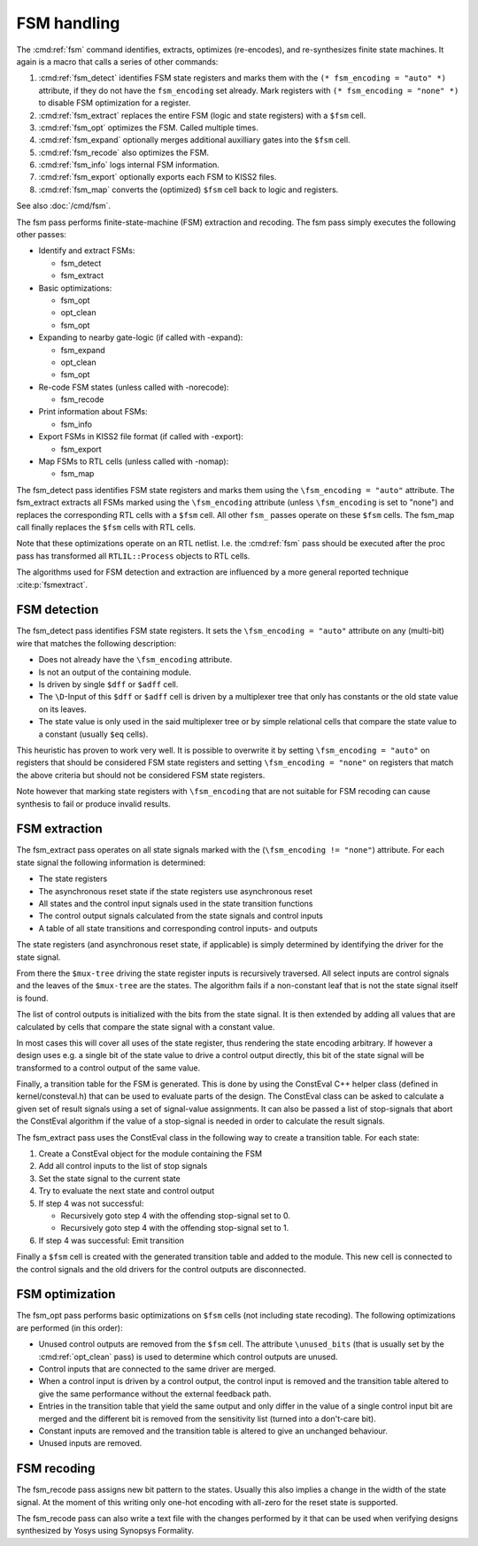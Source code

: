 FSM handling
============

The :cmd:ref:`fsm` command identifies, extracts, optimizes (re-encodes), and
re-synthesizes finite state machines. It again is a macro that calls a series of
other commands:

#. :cmd:ref:`fsm_detect` identifies FSM state registers and marks them
   with the ``(* fsm_encoding = "auto" *)`` attribute, if they do not have the
   ``fsm_encoding`` set already. Mark registers with ``(* fsm_encoding = "none"
   *)`` to disable FSM optimization for a register.
#. :cmd:ref:`fsm_extract` replaces the entire FSM (logic and state registers)
   with a ``$fsm`` cell.
#. :cmd:ref:`fsm_opt` optimizes the FSM. Called multiple times.
#. :cmd:ref:`fsm_expand` optionally merges additional auxilliary gates into the
   ``$fsm`` cell.
#. :cmd:ref:`fsm_recode` also optimizes the FSM.
#. :cmd:ref:`fsm_info` logs internal FSM information.
#. :cmd:ref:`fsm_export` optionally exports each FSM to KISS2 files.
#. :cmd:ref:`fsm_map` converts the (optimized) ``$fsm`` cell back to logic and
   registers.

See also :doc:`/cmd/fsm`.

The fsm pass performs finite-state-machine (FSM) extraction and recoding. The
fsm pass simply executes the following other passes:

-  Identify and extract FSMs:

   -  fsm_detect
   -  fsm_extract

-  Basic optimizations:

   -  fsm_opt
   -  opt_clean
   -  fsm_opt

-  Expanding to nearby gate-logic (if called with -expand):

   -  fsm_expand
   -  opt_clean
   -  fsm_opt

-  Re-code FSM states (unless called with -norecode):

   -  fsm_recode

-  Print information about FSMs:

   -  fsm_info

-  Export FSMs in KISS2 file format (if called with -export):

   -  fsm_export

-  Map FSMs to RTL cells (unless called with -nomap):

   -  fsm_map

The fsm_detect pass identifies FSM state registers and marks them using the
``\fsm_encoding = "auto"`` attribute. The fsm_extract extracts all FSMs marked
using the ``\fsm_encoding`` attribute (unless ``\fsm_encoding`` is set to
"none") and replaces the corresponding RTL cells with a ``$fsm`` cell. All other
``fsm_`` passes operate on these ``$fsm`` cells. The fsm_map call finally
replaces the ``$fsm`` cells with RTL cells.

Note that these optimizations operate on an RTL netlist. I.e. the :cmd:ref:`fsm`
pass should be executed after the proc pass has transformed all
``RTLIL::Process`` objects to RTL cells.

The algorithms used for FSM detection and extraction are influenced by a more
general reported technique :cite:p:`fsmextract`.

FSM detection
~~~~~~~~~~~~~

The fsm_detect pass identifies FSM state registers. It sets the ``\fsm_encoding
= "auto"`` attribute on any (multi-bit) wire that matches the following
description:

-  Does not already have the ``\fsm_encoding`` attribute.
-  Is not an output of the containing module.
-  Is driven by single ``$dff`` or ``$adff`` cell.
-  The ``\D``-Input of this ``$dff`` or ``$adff`` cell is driven by a
   multiplexer tree that only has constants or the old state value on its
   leaves.
-  The state value is only used in the said multiplexer tree or by simple
   relational cells that compare the state value to a constant (usually ``$eq``
   cells).

This heuristic has proven to work very well. It is possible to overwrite it by
setting ``\fsm_encoding = "auto"`` on registers that should be considered FSM
state registers and setting ``\fsm_encoding = "none"`` on registers that match
the above criteria but should not be considered FSM state registers.

Note however that marking state registers with ``\fsm_encoding`` that are not
suitable for FSM recoding can cause synthesis to fail or produce invalid
results.

FSM extraction
~~~~~~~~~~~~~~

The fsm_extract pass operates on all state signals marked with the
(``\fsm_encoding != "none"``) attribute. For each state signal the following
information is determined:

-  The state registers

-  The asynchronous reset state if the state registers use asynchronous reset

-  All states and the control input signals used in the state transition
   functions

-  The control output signals calculated from the state signals and control
   inputs

-  A table of all state transitions and corresponding control inputs- and
   outputs

The state registers (and asynchronous reset state, if applicable) is simply
determined by identifying the driver for the state signal.

From there the ``$mux-tree`` driving the state register inputs is recursively
traversed. All select inputs are control signals and the leaves of the
``$mux-tree`` are the states. The algorithm fails if a non-constant leaf that is
not the state signal itself is found.

The list of control outputs is initialized with the bits from the state signal.
It is then extended by adding all values that are calculated by cells that
compare the state signal with a constant value.

In most cases this will cover all uses of the state register, thus rendering the
state encoding arbitrary. If however a design uses e.g. a single bit of the
state value to drive a control output directly, this bit of the state signal
will be transformed to a control output of the same value.

Finally, a transition table for the FSM is generated. This is done by using the
ConstEval C++ helper class (defined in kernel/consteval.h) that can be used to
evaluate parts of the design. The ConstEval class can be asked to calculate a
given set of result signals using a set of signal-value assignments. It can also
be passed a list of stop-signals that abort the ConstEval algorithm if the value
of a stop-signal is needed in order to calculate the result signals.

The fsm_extract pass uses the ConstEval class in the following way to create a
transition table. For each state:

1. Create a ConstEval object for the module containing the FSM
2. Add all control inputs to the list of stop signals
3. Set the state signal to the current state
4. Try to evaluate the next state and control output
5. If step 4 was not successful:
   
   -  Recursively goto step 4 with the offending stop-signal set to 0.
   -  Recursively goto step 4 with the offending stop-signal set to 1.

6. If step 4 was successful: Emit transition

Finally a ``$fsm`` cell is created with the generated transition table and added
to the module. This new cell is connected to the control signals and the old
drivers for the control outputs are disconnected.

FSM optimization
~~~~~~~~~~~~~~~~

The fsm_opt pass performs basic optimizations on ``$fsm`` cells (not including
state recoding). The following optimizations are performed (in this order):

-  Unused control outputs are removed from the ``$fsm`` cell. The attribute
   ``\unused_bits`` (that is usually set by the :cmd:ref:`opt_clean` pass) is
   used to determine which control outputs are unused.

-  Control inputs that are connected to the same driver are merged.

-  When a control input is driven by a control output, the control input is
   removed and the transition table altered to give the same performance without
   the external feedback path.

-  Entries in the transition table that yield the same output and only differ in
   the value of a single control input bit are merged and the different bit is
   removed from the sensitivity list (turned into a don't-care bit).

-  Constant inputs are removed and the transition table is altered to give an
   unchanged behaviour.

-  Unused inputs are removed.

FSM recoding
~~~~~~~~~~~~

The fsm_recode pass assigns new bit pattern to the states. Usually this also
implies a change in the width of the state signal. At the moment of this writing
only one-hot encoding with all-zero for the reset state is supported.

The fsm_recode pass can also write a text file with the changes performed by it
that can be used when verifying designs synthesized by Yosys using Synopsys
Formality.
